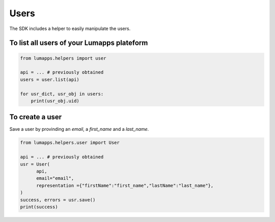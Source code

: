 Users
=====

The SDK includes a helper to easily manipulate the users.

To list all users of your Lumapps plateform
------------------------------------------------

.. code-block:: python 

    from lumapps.helpers import user

    api = ... # previously obtained
    users = user.list(api)

    for usr_dict, usr_obj in users:
        print(usr_obj.uid)

To create a user
----------------

Save a user by provinding an `email`, a `first_name` and a `last_name`.

.. code-block:: python

    from lumapps.helpers.user import User

    api = ... # previously obtained
    usr = User(
          api,
          email="email",
          representation ={"firstName":"first_name","lastName":"last_name"},
    )
    success, errors = usr.save()
    print(success)

